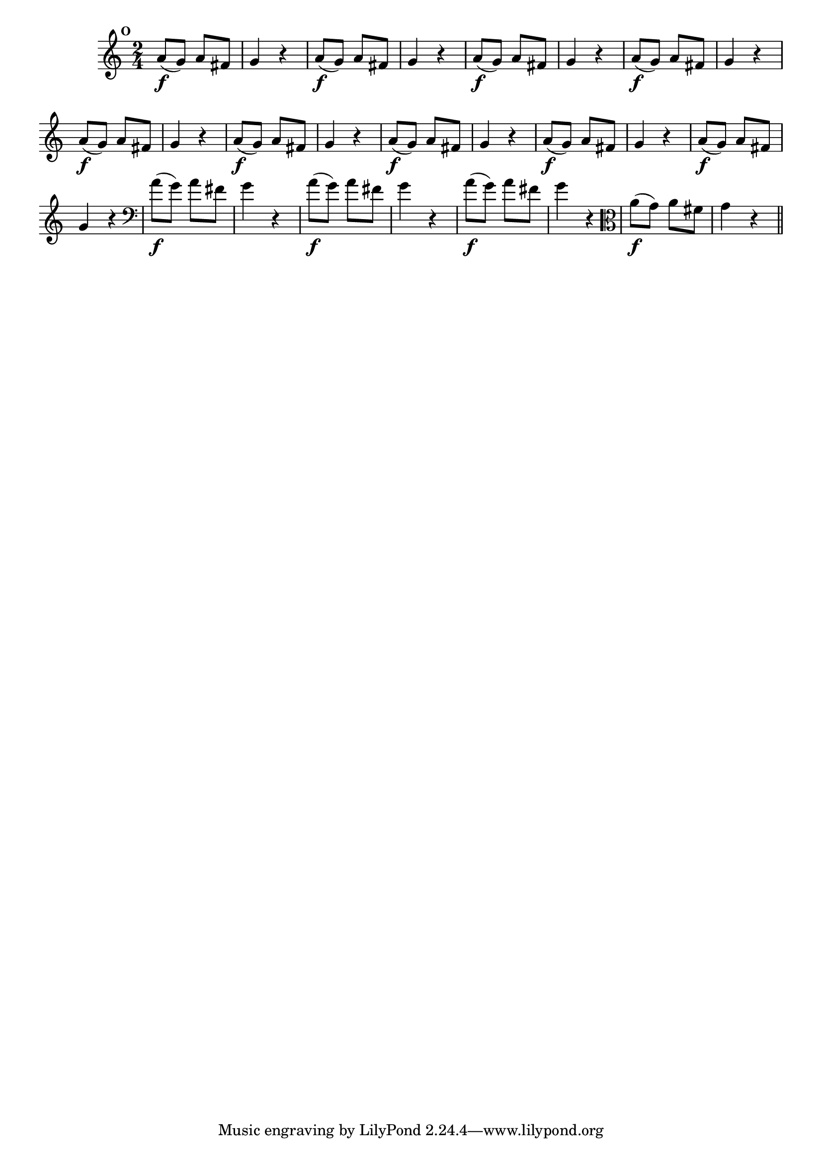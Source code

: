 
\version "2.16.0"

                                %\header { texidoc="Mais Perguntas e Respostas"}

\relative c'' {

  \time 2/4 
  \override Score.BarNumber #'transparent = ##t
                                %\override Score.RehearsalMark #'font-family = #'roman
  \override Score.RehearsalMark #'font-size = #-2
  \set Score.markFormatter = #format-mark-numbers


  \mark 14
                                % CLARINETE

  \tag #'cl {
    a8\f( g) a fis g4 r
  }

                                % FLAUTA

  \tag #'fl {
    a8\f( g) a fis g4 r
  }

                                % OBOÉ

  \tag #'ob {
    a8\f( g) a fis g4 r
  }

                                % SAX ALTO

  \tag #'saxa {
    a8\f( g) a fis g4 r
  }

                                % SAX TENOR

  \tag #'saxt {
    a8\f( g) a fis g4 r
  }

                                % SAX GENES

  \tag #'saxg {
    a8\f( g) a fis g4 r
  }

                                % TROMPETE

  \tag #'tpt {
    a8\f( g) a fis g4 r
  }

                                % TROMPA

  \tag #'tpa {
    a8\f( g) a fis g4 r
  }


                                % TROMPA OP

  \tag #'tpaop {
    a8\f( g) a fis g4 r
  }

                                % TROMBONE

  \tag #'tbn {
    \clef bass
    a8\f( g) a fis g4 r
  }

                                % TUBA MIB

  \tag #'tbamib {
    \clef bass
    a8\f( g) a fis g4 r
  }

                                % TUBA SIB

  \tag #'tbasib {
    \clef bass
    a8\f( g) a fis g4 r
  }


                                % VIOLA

  \tag #'vla {
    \clef alto
    a8\f( g) a fis g4 r
  }



                                % FINAL

  \bar "||"

}



